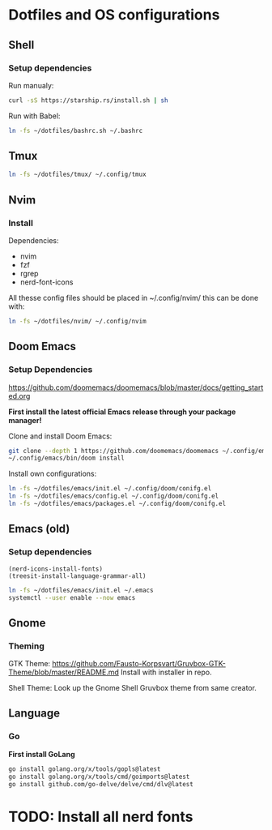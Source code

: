 * Dotfiles and OS configurations
** Shell
*** Setup dependencies
Run manualy:
#+begin_src bash
  curl -sS https://starship.rs/install.sh | sh
#+end_src

Run with Babel:
#+begin_src bash
  ln -fs ~/dotfiles/bashrc.sh ~/.bashrc
#+end_src

** Tmux
#+begin_src bash
  ln -fs ~/dotfiles/tmux/ ~/.config/tmux
#+end_src

** Nvim
*** Install
Dependencies:
- nvim
- fzf
- rgrep
- nerd-font-icons

All thesse config files should be placed in ~/.config/nvim/
this can be done with:
#+begin_src bash
  ln -fs ~/dotfiles/nvim/ ~/.config/nvim
#+end_src

** Doom Emacs
*** Setup Dependencies
https://github.com/doomemacs/doomemacs/blob/master/docs/getting_started.org

*First install the latest official Emacs release through your package manager!*

Clone and install Doom Emacs:
#+begin_src bash
  git clone --depth 1 https://github.com/doomemacs/doomemacs ~/.config/emacs
  ~/.config/emacs/bin/doom install
#+end_src

Install own configurations:
#+begin_src bash
  ln -fs ~/dotfiles/emacs/init.el ~/.config/doom/conifg.el
  ln -fs ~/dotfiles/emacs/config.el ~/.config/doom/conifg.el
  ln -fs ~/dotfiles/emacs/packages.el ~/.config/doom/conifg.el
#+end_src
** Emacs (old)
*** Setup dependencies

#+begin_src elisp
  (nerd-icons-install-fonts)
  (treesit-install-language-grammar-all)
#+end_src


#+begin_src bash
  ln -fs ~/dotfiles/emacs/init.el ~/.emacs
  systemctl --user enable --now emacs
#+end_src

** Gnome
*** Theming
GTK Theme:
https://github.com/Fausto-Korpsvart/Gruvbox-GTK-Theme/blob/master/README.md
Install with installer in repo.

Shell Theme:
Look up the Gnome Shell Gruvbox theme from same creator.

** Language
*** Go
*First install GoLang*
#+begin_src bash
  go install golang.org/x/tools/gopls@latest
  go install golang.org/x/tools/cmd/goimports@latest
  go install github.com/go-delve/delve/cmd/dlv@latest
#+end_src

* TODO: Install all nerd fonts
